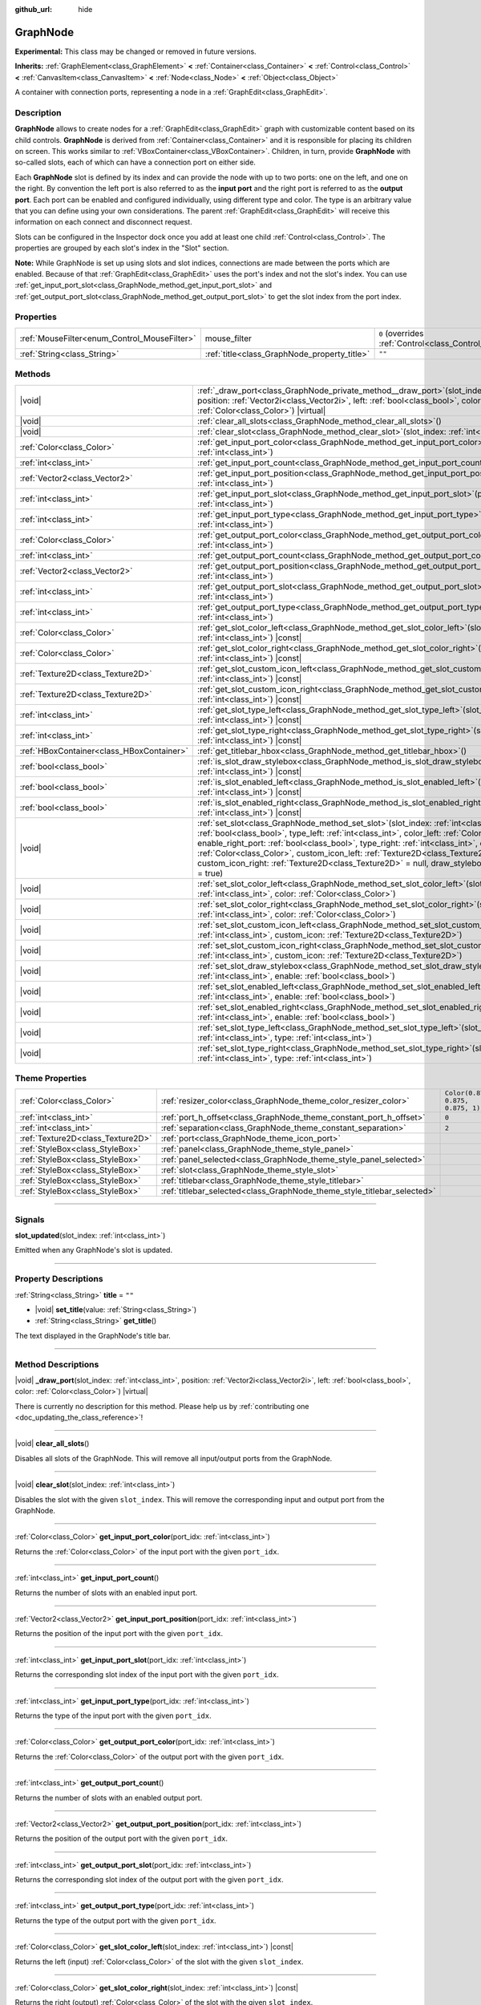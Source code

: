 :github_url: hide

.. DO NOT EDIT THIS FILE!!!
.. Generated automatically from Godot engine sources.
.. Generator: https://github.com/godotengine/godot/tree/master/doc/tools/make_rst.py.
.. XML source: https://github.com/godotengine/godot/tree/master/doc/classes/GraphNode.xml.

.. _class_GraphNode:

GraphNode
=========

**Experimental:** This class may be changed or removed in future versions.

**Inherits:** :ref:`GraphElement<class_GraphElement>` **<** :ref:`Container<class_Container>` **<** :ref:`Control<class_Control>` **<** :ref:`CanvasItem<class_CanvasItem>` **<** :ref:`Node<class_Node>` **<** :ref:`Object<class_Object>`

A container with connection ports, representing a node in a :ref:`GraphEdit<class_GraphEdit>`.

.. rst-class:: classref-introduction-group

Description
-----------

**GraphNode** allows to create nodes for a :ref:`GraphEdit<class_GraphEdit>` graph with customizable content based on its child controls. **GraphNode** is derived from :ref:`Container<class_Container>` and it is responsible for placing its children on screen. This works similar to :ref:`VBoxContainer<class_VBoxContainer>`. Children, in turn, provide **GraphNode** with so-called slots, each of which can have a connection port on either side.

Each **GraphNode** slot is defined by its index and can provide the node with up to two ports: one on the left, and one on the right. By convention the left port is also referred to as the **input port** and the right port is referred to as the **output port**. Each port can be enabled and configured individually, using different type and color. The type is an arbitrary value that you can define using your own considerations. The parent :ref:`GraphEdit<class_GraphEdit>` will receive this information on each connect and disconnect request.

Slots can be configured in the Inspector dock once you add at least one child :ref:`Control<class_Control>`. The properties are grouped by each slot's index in the "Slot" section.

\ **Note:** While GraphNode is set up using slots and slot indices, connections are made between the ports which are enabled. Because of that :ref:`GraphEdit<class_GraphEdit>` uses the port's index and not the slot's index. You can use :ref:`get_input_port_slot<class_GraphNode_method_get_input_port_slot>` and :ref:`get_output_port_slot<class_GraphNode_method_get_output_port_slot>` to get the slot index from the port index.

.. rst-class:: classref-reftable-group

Properties
----------

.. table::
   :widths: auto

   +----------------------------------------------+----------------------------------------------+-----------------------------------------------------------------------+
   | :ref:`MouseFilter<enum_Control_MouseFilter>` | mouse_filter                                 | ``0`` (overrides :ref:`Control<class_Control_property_mouse_filter>`) |
   +----------------------------------------------+----------------------------------------------+-----------------------------------------------------------------------+
   | :ref:`String<class_String>`                  | :ref:`title<class_GraphNode_property_title>` | ``""``                                                                |
   +----------------------------------------------+----------------------------------------------+-----------------------------------------------------------------------+

.. rst-class:: classref-reftable-group

Methods
-------

.. table::
   :widths: auto

   +-------------------------------------------+------------------------------------------------------------------------------------------------------------------------------------------------------------------------------------------------------------------------------------------------------------------------------------------------------------------------------------------------------------------------------------------------------------------------------------------------------------------------------------------------------------------------+
   | |void|                                    | :ref:`_draw_port<class_GraphNode_private_method__draw_port>`\ (\ slot_index\: :ref:`int<class_int>`, position\: :ref:`Vector2i<class_Vector2i>`, left\: :ref:`bool<class_bool>`, color\: :ref:`Color<class_Color>`\ ) |virtual|                                                                                                                                                                                                                                                                                        |
   +-------------------------------------------+------------------------------------------------------------------------------------------------------------------------------------------------------------------------------------------------------------------------------------------------------------------------------------------------------------------------------------------------------------------------------------------------------------------------------------------------------------------------------------------------------------------------+
   | |void|                                    | :ref:`clear_all_slots<class_GraphNode_method_clear_all_slots>`\ (\ )                                                                                                                                                                                                                                                                                                                                                                                                                                                   |
   +-------------------------------------------+------------------------------------------------------------------------------------------------------------------------------------------------------------------------------------------------------------------------------------------------------------------------------------------------------------------------------------------------------------------------------------------------------------------------------------------------------------------------------------------------------------------------+
   | |void|                                    | :ref:`clear_slot<class_GraphNode_method_clear_slot>`\ (\ slot_index\: :ref:`int<class_int>`\ )                                                                                                                                                                                                                                                                                                                                                                                                                         |
   +-------------------------------------------+------------------------------------------------------------------------------------------------------------------------------------------------------------------------------------------------------------------------------------------------------------------------------------------------------------------------------------------------------------------------------------------------------------------------------------------------------------------------------------------------------------------------+
   | :ref:`Color<class_Color>`                 | :ref:`get_input_port_color<class_GraphNode_method_get_input_port_color>`\ (\ port_idx\: :ref:`int<class_int>`\ )                                                                                                                                                                                                                                                                                                                                                                                                       |
   +-------------------------------------------+------------------------------------------------------------------------------------------------------------------------------------------------------------------------------------------------------------------------------------------------------------------------------------------------------------------------------------------------------------------------------------------------------------------------------------------------------------------------------------------------------------------------+
   | :ref:`int<class_int>`                     | :ref:`get_input_port_count<class_GraphNode_method_get_input_port_count>`\ (\ )                                                                                                                                                                                                                                                                                                                                                                                                                                         |
   +-------------------------------------------+------------------------------------------------------------------------------------------------------------------------------------------------------------------------------------------------------------------------------------------------------------------------------------------------------------------------------------------------------------------------------------------------------------------------------------------------------------------------------------------------------------------------+
   | :ref:`Vector2<class_Vector2>`             | :ref:`get_input_port_position<class_GraphNode_method_get_input_port_position>`\ (\ port_idx\: :ref:`int<class_int>`\ )                                                                                                                                                                                                                                                                                                                                                                                                 |
   +-------------------------------------------+------------------------------------------------------------------------------------------------------------------------------------------------------------------------------------------------------------------------------------------------------------------------------------------------------------------------------------------------------------------------------------------------------------------------------------------------------------------------------------------------------------------------+
   | :ref:`int<class_int>`                     | :ref:`get_input_port_slot<class_GraphNode_method_get_input_port_slot>`\ (\ port_idx\: :ref:`int<class_int>`\ )                                                                                                                                                                                                                                                                                                                                                                                                         |
   +-------------------------------------------+------------------------------------------------------------------------------------------------------------------------------------------------------------------------------------------------------------------------------------------------------------------------------------------------------------------------------------------------------------------------------------------------------------------------------------------------------------------------------------------------------------------------+
   | :ref:`int<class_int>`                     | :ref:`get_input_port_type<class_GraphNode_method_get_input_port_type>`\ (\ port_idx\: :ref:`int<class_int>`\ )                                                                                                                                                                                                                                                                                                                                                                                                         |
   +-------------------------------------------+------------------------------------------------------------------------------------------------------------------------------------------------------------------------------------------------------------------------------------------------------------------------------------------------------------------------------------------------------------------------------------------------------------------------------------------------------------------------------------------------------------------------+
   | :ref:`Color<class_Color>`                 | :ref:`get_output_port_color<class_GraphNode_method_get_output_port_color>`\ (\ port_idx\: :ref:`int<class_int>`\ )                                                                                                                                                                                                                                                                                                                                                                                                     |
   +-------------------------------------------+------------------------------------------------------------------------------------------------------------------------------------------------------------------------------------------------------------------------------------------------------------------------------------------------------------------------------------------------------------------------------------------------------------------------------------------------------------------------------------------------------------------------+
   | :ref:`int<class_int>`                     | :ref:`get_output_port_count<class_GraphNode_method_get_output_port_count>`\ (\ )                                                                                                                                                                                                                                                                                                                                                                                                                                       |
   +-------------------------------------------+------------------------------------------------------------------------------------------------------------------------------------------------------------------------------------------------------------------------------------------------------------------------------------------------------------------------------------------------------------------------------------------------------------------------------------------------------------------------------------------------------------------------+
   | :ref:`Vector2<class_Vector2>`             | :ref:`get_output_port_position<class_GraphNode_method_get_output_port_position>`\ (\ port_idx\: :ref:`int<class_int>`\ )                                                                                                                                                                                                                                                                                                                                                                                               |
   +-------------------------------------------+------------------------------------------------------------------------------------------------------------------------------------------------------------------------------------------------------------------------------------------------------------------------------------------------------------------------------------------------------------------------------------------------------------------------------------------------------------------------------------------------------------------------+
   | :ref:`int<class_int>`                     | :ref:`get_output_port_slot<class_GraphNode_method_get_output_port_slot>`\ (\ port_idx\: :ref:`int<class_int>`\ )                                                                                                                                                                                                                                                                                                                                                                                                       |
   +-------------------------------------------+------------------------------------------------------------------------------------------------------------------------------------------------------------------------------------------------------------------------------------------------------------------------------------------------------------------------------------------------------------------------------------------------------------------------------------------------------------------------------------------------------------------------+
   | :ref:`int<class_int>`                     | :ref:`get_output_port_type<class_GraphNode_method_get_output_port_type>`\ (\ port_idx\: :ref:`int<class_int>`\ )                                                                                                                                                                                                                                                                                                                                                                                                       |
   +-------------------------------------------+------------------------------------------------------------------------------------------------------------------------------------------------------------------------------------------------------------------------------------------------------------------------------------------------------------------------------------------------------------------------------------------------------------------------------------------------------------------------------------------------------------------------+
   | :ref:`Color<class_Color>`                 | :ref:`get_slot_color_left<class_GraphNode_method_get_slot_color_left>`\ (\ slot_index\: :ref:`int<class_int>`\ ) |const|                                                                                                                                                                                                                                                                                                                                                                                               |
   +-------------------------------------------+------------------------------------------------------------------------------------------------------------------------------------------------------------------------------------------------------------------------------------------------------------------------------------------------------------------------------------------------------------------------------------------------------------------------------------------------------------------------------------------------------------------------+
   | :ref:`Color<class_Color>`                 | :ref:`get_slot_color_right<class_GraphNode_method_get_slot_color_right>`\ (\ slot_index\: :ref:`int<class_int>`\ ) |const|                                                                                                                                                                                                                                                                                                                                                                                             |
   +-------------------------------------------+------------------------------------------------------------------------------------------------------------------------------------------------------------------------------------------------------------------------------------------------------------------------------------------------------------------------------------------------------------------------------------------------------------------------------------------------------------------------------------------------------------------------+
   | :ref:`Texture2D<class_Texture2D>`         | :ref:`get_slot_custom_icon_left<class_GraphNode_method_get_slot_custom_icon_left>`\ (\ slot_index\: :ref:`int<class_int>`\ ) |const|                                                                                                                                                                                                                                                                                                                                                                                   |
   +-------------------------------------------+------------------------------------------------------------------------------------------------------------------------------------------------------------------------------------------------------------------------------------------------------------------------------------------------------------------------------------------------------------------------------------------------------------------------------------------------------------------------------------------------------------------------+
   | :ref:`Texture2D<class_Texture2D>`         | :ref:`get_slot_custom_icon_right<class_GraphNode_method_get_slot_custom_icon_right>`\ (\ slot_index\: :ref:`int<class_int>`\ ) |const|                                                                                                                                                                                                                                                                                                                                                                                 |
   +-------------------------------------------+------------------------------------------------------------------------------------------------------------------------------------------------------------------------------------------------------------------------------------------------------------------------------------------------------------------------------------------------------------------------------------------------------------------------------------------------------------------------------------------------------------------------+
   | :ref:`int<class_int>`                     | :ref:`get_slot_type_left<class_GraphNode_method_get_slot_type_left>`\ (\ slot_index\: :ref:`int<class_int>`\ ) |const|                                                                                                                                                                                                                                                                                                                                                                                                 |
   +-------------------------------------------+------------------------------------------------------------------------------------------------------------------------------------------------------------------------------------------------------------------------------------------------------------------------------------------------------------------------------------------------------------------------------------------------------------------------------------------------------------------------------------------------------------------------+
   | :ref:`int<class_int>`                     | :ref:`get_slot_type_right<class_GraphNode_method_get_slot_type_right>`\ (\ slot_index\: :ref:`int<class_int>`\ ) |const|                                                                                                                                                                                                                                                                                                                                                                                               |
   +-------------------------------------------+------------------------------------------------------------------------------------------------------------------------------------------------------------------------------------------------------------------------------------------------------------------------------------------------------------------------------------------------------------------------------------------------------------------------------------------------------------------------------------------------------------------------+
   | :ref:`HBoxContainer<class_HBoxContainer>` | :ref:`get_titlebar_hbox<class_GraphNode_method_get_titlebar_hbox>`\ (\ )                                                                                                                                                                                                                                                                                                                                                                                                                                               |
   +-------------------------------------------+------------------------------------------------------------------------------------------------------------------------------------------------------------------------------------------------------------------------------------------------------------------------------------------------------------------------------------------------------------------------------------------------------------------------------------------------------------------------------------------------------------------------+
   | :ref:`bool<class_bool>`                   | :ref:`is_slot_draw_stylebox<class_GraphNode_method_is_slot_draw_stylebox>`\ (\ slot_index\: :ref:`int<class_int>`\ ) |const|                                                                                                                                                                                                                                                                                                                                                                                           |
   +-------------------------------------------+------------------------------------------------------------------------------------------------------------------------------------------------------------------------------------------------------------------------------------------------------------------------------------------------------------------------------------------------------------------------------------------------------------------------------------------------------------------------------------------------------------------------+
   | :ref:`bool<class_bool>`                   | :ref:`is_slot_enabled_left<class_GraphNode_method_is_slot_enabled_left>`\ (\ slot_index\: :ref:`int<class_int>`\ ) |const|                                                                                                                                                                                                                                                                                                                                                                                             |
   +-------------------------------------------+------------------------------------------------------------------------------------------------------------------------------------------------------------------------------------------------------------------------------------------------------------------------------------------------------------------------------------------------------------------------------------------------------------------------------------------------------------------------------------------------------------------------+
   | :ref:`bool<class_bool>`                   | :ref:`is_slot_enabled_right<class_GraphNode_method_is_slot_enabled_right>`\ (\ slot_index\: :ref:`int<class_int>`\ ) |const|                                                                                                                                                                                                                                                                                                                                                                                           |
   +-------------------------------------------+------------------------------------------------------------------------------------------------------------------------------------------------------------------------------------------------------------------------------------------------------------------------------------------------------------------------------------------------------------------------------------------------------------------------------------------------------------------------------------------------------------------------+
   | |void|                                    | :ref:`set_slot<class_GraphNode_method_set_slot>`\ (\ slot_index\: :ref:`int<class_int>`, enable_left_port\: :ref:`bool<class_bool>`, type_left\: :ref:`int<class_int>`, color_left\: :ref:`Color<class_Color>`, enable_right_port\: :ref:`bool<class_bool>`, type_right\: :ref:`int<class_int>`, color_right\: :ref:`Color<class_Color>`, custom_icon_left\: :ref:`Texture2D<class_Texture2D>` = null, custom_icon_right\: :ref:`Texture2D<class_Texture2D>` = null, draw_stylebox\: :ref:`bool<class_bool>` = true\ ) |
   +-------------------------------------------+------------------------------------------------------------------------------------------------------------------------------------------------------------------------------------------------------------------------------------------------------------------------------------------------------------------------------------------------------------------------------------------------------------------------------------------------------------------------------------------------------------------------+
   | |void|                                    | :ref:`set_slot_color_left<class_GraphNode_method_set_slot_color_left>`\ (\ slot_index\: :ref:`int<class_int>`, color\: :ref:`Color<class_Color>`\ )                                                                                                                                                                                                                                                                                                                                                                    |
   +-------------------------------------------+------------------------------------------------------------------------------------------------------------------------------------------------------------------------------------------------------------------------------------------------------------------------------------------------------------------------------------------------------------------------------------------------------------------------------------------------------------------------------------------------------------------------+
   | |void|                                    | :ref:`set_slot_color_right<class_GraphNode_method_set_slot_color_right>`\ (\ slot_index\: :ref:`int<class_int>`, color\: :ref:`Color<class_Color>`\ )                                                                                                                                                                                                                                                                                                                                                                  |
   +-------------------------------------------+------------------------------------------------------------------------------------------------------------------------------------------------------------------------------------------------------------------------------------------------------------------------------------------------------------------------------------------------------------------------------------------------------------------------------------------------------------------------------------------------------------------------+
   | |void|                                    | :ref:`set_slot_custom_icon_left<class_GraphNode_method_set_slot_custom_icon_left>`\ (\ slot_index\: :ref:`int<class_int>`, custom_icon\: :ref:`Texture2D<class_Texture2D>`\ )                                                                                                                                                                                                                                                                                                                                          |
   +-------------------------------------------+------------------------------------------------------------------------------------------------------------------------------------------------------------------------------------------------------------------------------------------------------------------------------------------------------------------------------------------------------------------------------------------------------------------------------------------------------------------------------------------------------------------------+
   | |void|                                    | :ref:`set_slot_custom_icon_right<class_GraphNode_method_set_slot_custom_icon_right>`\ (\ slot_index\: :ref:`int<class_int>`, custom_icon\: :ref:`Texture2D<class_Texture2D>`\ )                                                                                                                                                                                                                                                                                                                                        |
   +-------------------------------------------+------------------------------------------------------------------------------------------------------------------------------------------------------------------------------------------------------------------------------------------------------------------------------------------------------------------------------------------------------------------------------------------------------------------------------------------------------------------------------------------------------------------------+
   | |void|                                    | :ref:`set_slot_draw_stylebox<class_GraphNode_method_set_slot_draw_stylebox>`\ (\ slot_index\: :ref:`int<class_int>`, enable\: :ref:`bool<class_bool>`\ )                                                                                                                                                                                                                                                                                                                                                               |
   +-------------------------------------------+------------------------------------------------------------------------------------------------------------------------------------------------------------------------------------------------------------------------------------------------------------------------------------------------------------------------------------------------------------------------------------------------------------------------------------------------------------------------------------------------------------------------+
   | |void|                                    | :ref:`set_slot_enabled_left<class_GraphNode_method_set_slot_enabled_left>`\ (\ slot_index\: :ref:`int<class_int>`, enable\: :ref:`bool<class_bool>`\ )                                                                                                                                                                                                                                                                                                                                                                 |
   +-------------------------------------------+------------------------------------------------------------------------------------------------------------------------------------------------------------------------------------------------------------------------------------------------------------------------------------------------------------------------------------------------------------------------------------------------------------------------------------------------------------------------------------------------------------------------+
   | |void|                                    | :ref:`set_slot_enabled_right<class_GraphNode_method_set_slot_enabled_right>`\ (\ slot_index\: :ref:`int<class_int>`, enable\: :ref:`bool<class_bool>`\ )                                                                                                                                                                                                                                                                                                                                                               |
   +-------------------------------------------+------------------------------------------------------------------------------------------------------------------------------------------------------------------------------------------------------------------------------------------------------------------------------------------------------------------------------------------------------------------------------------------------------------------------------------------------------------------------------------------------------------------------+
   | |void|                                    | :ref:`set_slot_type_left<class_GraphNode_method_set_slot_type_left>`\ (\ slot_index\: :ref:`int<class_int>`, type\: :ref:`int<class_int>`\ )                                                                                                                                                                                                                                                                                                                                                                           |
   +-------------------------------------------+------------------------------------------------------------------------------------------------------------------------------------------------------------------------------------------------------------------------------------------------------------------------------------------------------------------------------------------------------------------------------------------------------------------------------------------------------------------------------------------------------------------------+
   | |void|                                    | :ref:`set_slot_type_right<class_GraphNode_method_set_slot_type_right>`\ (\ slot_index\: :ref:`int<class_int>`, type\: :ref:`int<class_int>`\ )                                                                                                                                                                                                                                                                                                                                                                         |
   +-------------------------------------------+------------------------------------------------------------------------------------------------------------------------------------------------------------------------------------------------------------------------------------------------------------------------------------------------------------------------------------------------------------------------------------------------------------------------------------------------------------------------------------------------------------------------+

.. rst-class:: classref-reftable-group

Theme Properties
----------------

.. table::
   :widths: auto

   +-----------------------------------+-------------------------------------------------------------------------+-----------------------------------+
   | :ref:`Color<class_Color>`         | :ref:`resizer_color<class_GraphNode_theme_color_resizer_color>`         | ``Color(0.875, 0.875, 0.875, 1)`` |
   +-----------------------------------+-------------------------------------------------------------------------+-----------------------------------+
   | :ref:`int<class_int>`             | :ref:`port_h_offset<class_GraphNode_theme_constant_port_h_offset>`      | ``0``                             |
   +-----------------------------------+-------------------------------------------------------------------------+-----------------------------------+
   | :ref:`int<class_int>`             | :ref:`separation<class_GraphNode_theme_constant_separation>`            | ``2``                             |
   +-----------------------------------+-------------------------------------------------------------------------+-----------------------------------+
   | :ref:`Texture2D<class_Texture2D>` | :ref:`port<class_GraphNode_theme_icon_port>`                            |                                   |
   +-----------------------------------+-------------------------------------------------------------------------+-----------------------------------+
   | :ref:`StyleBox<class_StyleBox>`   | :ref:`panel<class_GraphNode_theme_style_panel>`                         |                                   |
   +-----------------------------------+-------------------------------------------------------------------------+-----------------------------------+
   | :ref:`StyleBox<class_StyleBox>`   | :ref:`panel_selected<class_GraphNode_theme_style_panel_selected>`       |                                   |
   +-----------------------------------+-------------------------------------------------------------------------+-----------------------------------+
   | :ref:`StyleBox<class_StyleBox>`   | :ref:`slot<class_GraphNode_theme_style_slot>`                           |                                   |
   +-----------------------------------+-------------------------------------------------------------------------+-----------------------------------+
   | :ref:`StyleBox<class_StyleBox>`   | :ref:`titlebar<class_GraphNode_theme_style_titlebar>`                   |                                   |
   +-----------------------------------+-------------------------------------------------------------------------+-----------------------------------+
   | :ref:`StyleBox<class_StyleBox>`   | :ref:`titlebar_selected<class_GraphNode_theme_style_titlebar_selected>` |                                   |
   +-----------------------------------+-------------------------------------------------------------------------+-----------------------------------+

.. rst-class:: classref-section-separator

----

.. rst-class:: classref-descriptions-group

Signals
-------

.. _class_GraphNode_signal_slot_updated:

.. rst-class:: classref-signal

**slot_updated**\ (\ slot_index\: :ref:`int<class_int>`\ )

Emitted when any GraphNode's slot is updated.

.. rst-class:: classref-section-separator

----

.. rst-class:: classref-descriptions-group

Property Descriptions
---------------------

.. _class_GraphNode_property_title:

.. rst-class:: classref-property

:ref:`String<class_String>` **title** = ``""``

.. rst-class:: classref-property-setget

- |void| **set_title**\ (\ value\: :ref:`String<class_String>`\ )
- :ref:`String<class_String>` **get_title**\ (\ )

The text displayed in the GraphNode's title bar.

.. rst-class:: classref-section-separator

----

.. rst-class:: classref-descriptions-group

Method Descriptions
-------------------

.. _class_GraphNode_private_method__draw_port:

.. rst-class:: classref-method

|void| **_draw_port**\ (\ slot_index\: :ref:`int<class_int>`, position\: :ref:`Vector2i<class_Vector2i>`, left\: :ref:`bool<class_bool>`, color\: :ref:`Color<class_Color>`\ ) |virtual|

.. container:: contribute

	There is currently no description for this method. Please help us by :ref:`contributing one <doc_updating_the_class_reference>`!

.. rst-class:: classref-item-separator

----

.. _class_GraphNode_method_clear_all_slots:

.. rst-class:: classref-method

|void| **clear_all_slots**\ (\ )

Disables all slots of the GraphNode. This will remove all input/output ports from the GraphNode.

.. rst-class:: classref-item-separator

----

.. _class_GraphNode_method_clear_slot:

.. rst-class:: classref-method

|void| **clear_slot**\ (\ slot_index\: :ref:`int<class_int>`\ )

Disables the slot with the given ``slot_index``. This will remove the corresponding input and output port from the GraphNode.

.. rst-class:: classref-item-separator

----

.. _class_GraphNode_method_get_input_port_color:

.. rst-class:: classref-method

:ref:`Color<class_Color>` **get_input_port_color**\ (\ port_idx\: :ref:`int<class_int>`\ )

Returns the :ref:`Color<class_Color>` of the input port with the given ``port_idx``.

.. rst-class:: classref-item-separator

----

.. _class_GraphNode_method_get_input_port_count:

.. rst-class:: classref-method

:ref:`int<class_int>` **get_input_port_count**\ (\ )

Returns the number of slots with an enabled input port.

.. rst-class:: classref-item-separator

----

.. _class_GraphNode_method_get_input_port_position:

.. rst-class:: classref-method

:ref:`Vector2<class_Vector2>` **get_input_port_position**\ (\ port_idx\: :ref:`int<class_int>`\ )

Returns the position of the input port with the given ``port_idx``.

.. rst-class:: classref-item-separator

----

.. _class_GraphNode_method_get_input_port_slot:

.. rst-class:: classref-method

:ref:`int<class_int>` **get_input_port_slot**\ (\ port_idx\: :ref:`int<class_int>`\ )

Returns the corresponding slot index of the input port with the given ``port_idx``.

.. rst-class:: classref-item-separator

----

.. _class_GraphNode_method_get_input_port_type:

.. rst-class:: classref-method

:ref:`int<class_int>` **get_input_port_type**\ (\ port_idx\: :ref:`int<class_int>`\ )

Returns the type of the input port with the given ``port_idx``.

.. rst-class:: classref-item-separator

----

.. _class_GraphNode_method_get_output_port_color:

.. rst-class:: classref-method

:ref:`Color<class_Color>` **get_output_port_color**\ (\ port_idx\: :ref:`int<class_int>`\ )

Returns the :ref:`Color<class_Color>` of the output port with the given ``port_idx``.

.. rst-class:: classref-item-separator

----

.. _class_GraphNode_method_get_output_port_count:

.. rst-class:: classref-method

:ref:`int<class_int>` **get_output_port_count**\ (\ )

Returns the number of slots with an enabled output port.

.. rst-class:: classref-item-separator

----

.. _class_GraphNode_method_get_output_port_position:

.. rst-class:: classref-method

:ref:`Vector2<class_Vector2>` **get_output_port_position**\ (\ port_idx\: :ref:`int<class_int>`\ )

Returns the position of the output port with the given ``port_idx``.

.. rst-class:: classref-item-separator

----

.. _class_GraphNode_method_get_output_port_slot:

.. rst-class:: classref-method

:ref:`int<class_int>` **get_output_port_slot**\ (\ port_idx\: :ref:`int<class_int>`\ )

Returns the corresponding slot index of the output port with the given ``port_idx``.

.. rst-class:: classref-item-separator

----

.. _class_GraphNode_method_get_output_port_type:

.. rst-class:: classref-method

:ref:`int<class_int>` **get_output_port_type**\ (\ port_idx\: :ref:`int<class_int>`\ )

Returns the type of the output port with the given ``port_idx``.

.. rst-class:: classref-item-separator

----

.. _class_GraphNode_method_get_slot_color_left:

.. rst-class:: classref-method

:ref:`Color<class_Color>` **get_slot_color_left**\ (\ slot_index\: :ref:`int<class_int>`\ ) |const|

Returns the left (input) :ref:`Color<class_Color>` of the slot with the given ``slot_index``.

.. rst-class:: classref-item-separator

----

.. _class_GraphNode_method_get_slot_color_right:

.. rst-class:: classref-method

:ref:`Color<class_Color>` **get_slot_color_right**\ (\ slot_index\: :ref:`int<class_int>`\ ) |const|

Returns the right (output) :ref:`Color<class_Color>` of the slot with the given ``slot_index``.

.. rst-class:: classref-item-separator

----

.. _class_GraphNode_method_get_slot_custom_icon_left:

.. rst-class:: classref-method

:ref:`Texture2D<class_Texture2D>` **get_slot_custom_icon_left**\ (\ slot_index\: :ref:`int<class_int>`\ ) |const|

Returns the left (input) custom :ref:`Texture2D<class_Texture2D>` of the slot with the given ``slot_index``.

.. rst-class:: classref-item-separator

----

.. _class_GraphNode_method_get_slot_custom_icon_right:

.. rst-class:: classref-method

:ref:`Texture2D<class_Texture2D>` **get_slot_custom_icon_right**\ (\ slot_index\: :ref:`int<class_int>`\ ) |const|

Returns the right (output) custom :ref:`Texture2D<class_Texture2D>` of the slot with the given ``slot_index``.

.. rst-class:: classref-item-separator

----

.. _class_GraphNode_method_get_slot_type_left:

.. rst-class:: classref-method

:ref:`int<class_int>` **get_slot_type_left**\ (\ slot_index\: :ref:`int<class_int>`\ ) |const|

Returns the left (input) type of the slot with the given ``slot_index``.

.. rst-class:: classref-item-separator

----

.. _class_GraphNode_method_get_slot_type_right:

.. rst-class:: classref-method

:ref:`int<class_int>` **get_slot_type_right**\ (\ slot_index\: :ref:`int<class_int>`\ ) |const|

Returns the right (output) type of the slot with the given ``slot_index``.

.. rst-class:: classref-item-separator

----

.. _class_GraphNode_method_get_titlebar_hbox:

.. rst-class:: classref-method

:ref:`HBoxContainer<class_HBoxContainer>` **get_titlebar_hbox**\ (\ )

Returns the :ref:`HBoxContainer<class_HBoxContainer>` used for the title bar, only containing a :ref:`Label<class_Label>` for displaying the title by default. This can be used to add custom controls to the title bar such as option or close buttons.

.. rst-class:: classref-item-separator

----

.. _class_GraphNode_method_is_slot_draw_stylebox:

.. rst-class:: classref-method

:ref:`bool<class_bool>` **is_slot_draw_stylebox**\ (\ slot_index\: :ref:`int<class_int>`\ ) |const|

Returns true if the background :ref:`StyleBox<class_StyleBox>` of the slot with the given ``slot_index`` is drawn.

.. rst-class:: classref-item-separator

----

.. _class_GraphNode_method_is_slot_enabled_left:

.. rst-class:: classref-method

:ref:`bool<class_bool>` **is_slot_enabled_left**\ (\ slot_index\: :ref:`int<class_int>`\ ) |const|

Returns ``true`` if left (input) side of the slot with the given ``slot_index`` is enabled.

.. rst-class:: classref-item-separator

----

.. _class_GraphNode_method_is_slot_enabled_right:

.. rst-class:: classref-method

:ref:`bool<class_bool>` **is_slot_enabled_right**\ (\ slot_index\: :ref:`int<class_int>`\ ) |const|

Returns ``true`` if right (output) side of the slot with the given ``slot_index`` is enabled.

.. rst-class:: classref-item-separator

----

.. _class_GraphNode_method_set_slot:

.. rst-class:: classref-method

|void| **set_slot**\ (\ slot_index\: :ref:`int<class_int>`, enable_left_port\: :ref:`bool<class_bool>`, type_left\: :ref:`int<class_int>`, color_left\: :ref:`Color<class_Color>`, enable_right_port\: :ref:`bool<class_bool>`, type_right\: :ref:`int<class_int>`, color_right\: :ref:`Color<class_Color>`, custom_icon_left\: :ref:`Texture2D<class_Texture2D>` = null, custom_icon_right\: :ref:`Texture2D<class_Texture2D>` = null, draw_stylebox\: :ref:`bool<class_bool>` = true\ )

Sets properties of the slot with the given ``slot_index``.

If ``enable_left_port``/``enable_right_port`` is ``true``, a port will appear and the slot will be able to be connected from this side.

With ``type_left``/``type_right`` an arbitrary type can be assigned to each port. Two ports can be connected if they share the same type, or if the connection between their types is allowed in the parent :ref:`GraphEdit<class_GraphEdit>` (see :ref:`GraphEdit.add_valid_connection_type<class_GraphEdit_method_add_valid_connection_type>`). Keep in mind that the :ref:`GraphEdit<class_GraphEdit>` has the final say in accepting the connection. Type compatibility simply allows the :ref:`GraphEdit.connection_request<class_GraphEdit_signal_connection_request>` signal to be emitted.

Ports can be further customized using ``color_left``/``color_right`` and ``custom_icon_left``/``custom_icon_right``. The color parameter adds a tint to the icon. The custom icon can be used to override the default port dot.

Additionally, ``draw_stylebox`` can be used to enable or disable drawing of the background stylebox for each slot. See :ref:`slot<class_GraphNode_theme_style_slot>`.

Individual properties can also be set using one of the ``set_slot_*`` methods.

\ **Note:** This method only sets properties of the slot. To create the slot itself, add a :ref:`Control<class_Control>`-derived child to the GraphNode.

.. rst-class:: classref-item-separator

----

.. _class_GraphNode_method_set_slot_color_left:

.. rst-class:: classref-method

|void| **set_slot_color_left**\ (\ slot_index\: :ref:`int<class_int>`, color\: :ref:`Color<class_Color>`\ )

Sets the :ref:`Color<class_Color>` of the left (input) side of the slot with the given ``slot_index`` to ``color``.

.. rst-class:: classref-item-separator

----

.. _class_GraphNode_method_set_slot_color_right:

.. rst-class:: classref-method

|void| **set_slot_color_right**\ (\ slot_index\: :ref:`int<class_int>`, color\: :ref:`Color<class_Color>`\ )

Sets the :ref:`Color<class_Color>` of the right (output) side of the slot with the given ``slot_index`` to ``color``.

.. rst-class:: classref-item-separator

----

.. _class_GraphNode_method_set_slot_custom_icon_left:

.. rst-class:: classref-method

|void| **set_slot_custom_icon_left**\ (\ slot_index\: :ref:`int<class_int>`, custom_icon\: :ref:`Texture2D<class_Texture2D>`\ )

Sets the custom :ref:`Texture2D<class_Texture2D>` of the left (input) side of the slot with the given ``slot_index`` to ``custom_icon``.

.. rst-class:: classref-item-separator

----

.. _class_GraphNode_method_set_slot_custom_icon_right:

.. rst-class:: classref-method

|void| **set_slot_custom_icon_right**\ (\ slot_index\: :ref:`int<class_int>`, custom_icon\: :ref:`Texture2D<class_Texture2D>`\ )

Sets the custom :ref:`Texture2D<class_Texture2D>` of the right (output) side of the slot with the given ``slot_index`` to ``custom_icon``.

.. rst-class:: classref-item-separator

----

.. _class_GraphNode_method_set_slot_draw_stylebox:

.. rst-class:: classref-method

|void| **set_slot_draw_stylebox**\ (\ slot_index\: :ref:`int<class_int>`, enable\: :ref:`bool<class_bool>`\ )

Toggles the background :ref:`StyleBox<class_StyleBox>` of the slot with the given ``slot_index``.

.. rst-class:: classref-item-separator

----

.. _class_GraphNode_method_set_slot_enabled_left:

.. rst-class:: classref-method

|void| **set_slot_enabled_left**\ (\ slot_index\: :ref:`int<class_int>`, enable\: :ref:`bool<class_bool>`\ )

Toggles the left (input) side of the slot with the given ``slot_index``. If ``enable`` is ``true``, a port will appear on the left side and the slot will be able to be connected from this side.

.. rst-class:: classref-item-separator

----

.. _class_GraphNode_method_set_slot_enabled_right:

.. rst-class:: classref-method

|void| **set_slot_enabled_right**\ (\ slot_index\: :ref:`int<class_int>`, enable\: :ref:`bool<class_bool>`\ )

Toggles the right (output) side of the slot with the given ``slot_index``. If ``enable`` is ``true``, a port will appear on the right side and the slot will be able to be connected from this side.

.. rst-class:: classref-item-separator

----

.. _class_GraphNode_method_set_slot_type_left:

.. rst-class:: classref-method

|void| **set_slot_type_left**\ (\ slot_index\: :ref:`int<class_int>`, type\: :ref:`int<class_int>`\ )

Sets the left (input) type of the slot with the given ``slot_index`` to ``type``. If the value is negative, all connections will be disallowed to be created via user inputs.

.. rst-class:: classref-item-separator

----

.. _class_GraphNode_method_set_slot_type_right:

.. rst-class:: classref-method

|void| **set_slot_type_right**\ (\ slot_index\: :ref:`int<class_int>`, type\: :ref:`int<class_int>`\ )

Sets the right (output) type of the slot with the given ``slot_index`` to ``type``. If the value is negative, all connections will be disallowed to be created via user inputs.

.. rst-class:: classref-section-separator

----

.. rst-class:: classref-descriptions-group

Theme Property Descriptions
---------------------------

.. _class_GraphNode_theme_color_resizer_color:

.. rst-class:: classref-themeproperty

:ref:`Color<class_Color>` **resizer_color** = ``Color(0.875, 0.875, 0.875, 1)``

The color modulation applied to the resizer icon.

.. rst-class:: classref-item-separator

----

.. _class_GraphNode_theme_constant_port_h_offset:

.. rst-class:: classref-themeproperty

:ref:`int<class_int>` **port_h_offset** = ``0``

Horizontal offset for the ports.

.. rst-class:: classref-item-separator

----

.. _class_GraphNode_theme_constant_separation:

.. rst-class:: classref-themeproperty

:ref:`int<class_int>` **separation** = ``2``

The vertical distance between ports.

.. rst-class:: classref-item-separator

----

.. _class_GraphNode_theme_icon_port:

.. rst-class:: classref-themeproperty

:ref:`Texture2D<class_Texture2D>` **port**

The icon used for representing ports.

.. rst-class:: classref-item-separator

----

.. _class_GraphNode_theme_style_panel:

.. rst-class:: classref-themeproperty

:ref:`StyleBox<class_StyleBox>` **panel**

The default background for the slot area of the **GraphNode**.

.. rst-class:: classref-item-separator

----

.. _class_GraphNode_theme_style_panel_selected:

.. rst-class:: classref-themeproperty

:ref:`StyleBox<class_StyleBox>` **panel_selected**

The :ref:`StyleBox<class_StyleBox>` used for the slot area when selected.

.. rst-class:: classref-item-separator

----

.. _class_GraphNode_theme_style_slot:

.. rst-class:: classref-themeproperty

:ref:`StyleBox<class_StyleBox>` **slot**

The :ref:`StyleBox<class_StyleBox>` used for each slot of the **GraphNode**.

.. rst-class:: classref-item-separator

----

.. _class_GraphNode_theme_style_titlebar:

.. rst-class:: classref-themeproperty

:ref:`StyleBox<class_StyleBox>` **titlebar**

The :ref:`StyleBox<class_StyleBox>` used for the title bar of the **GraphNode**.

.. rst-class:: classref-item-separator

----

.. _class_GraphNode_theme_style_titlebar_selected:

.. rst-class:: classref-themeproperty

:ref:`StyleBox<class_StyleBox>` **titlebar_selected**

The :ref:`StyleBox<class_StyleBox>` used for the title bar of the **GraphNode** when it is selected.

.. |virtual| replace:: :abbr:`virtual (This method should typically be overridden by the user to have any effect.)`
.. |const| replace:: :abbr:`const (This method has no side effects. It doesn't modify any of the instance's member variables.)`
.. |vararg| replace:: :abbr:`vararg (This method accepts any number of arguments after the ones described here.)`
.. |constructor| replace:: :abbr:`constructor (This method is used to construct a type.)`
.. |static| replace:: :abbr:`static (This method doesn't need an instance to be called, so it can be called directly using the class name.)`
.. |operator| replace:: :abbr:`operator (This method describes a valid operator to use with this type as left-hand operand.)`
.. |bitfield| replace:: :abbr:`BitField (This value is an integer composed as a bitmask of the following flags.)`
.. |void| replace:: :abbr:`void (No return value.)`
